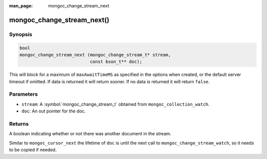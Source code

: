 :man_page: mongoc_change_stream_next

mongoc_change_stream_next()
===========================

Synopsis
--------

.. code-block:: c

  bool
  mongoc_change_stream_next (mongoc_change_stream_t* stream,
                             const bson_t** doc);

This will block for a maximum of ``maxAwaitTimeMS`` as specified in the options when created, or the default server timeout if omitted. If data is returned it will return sooner. If no data is returned it will return ``false``.

Parameters
----------

* ``stream``: A :symbol:`mongoc_change_stream_t` obtained from ``mongoc_collection_watch``.
* ``doc``: An out pointer for the doc.

Returns
-------
A boolean indicating whether or not there was another document in the stream.

Similar to ``mongoc_cursor_next`` the lifetime of ``doc`` is until the next call to ``mongoc_change_stream_watch``, so it needs to be copied if needed.
